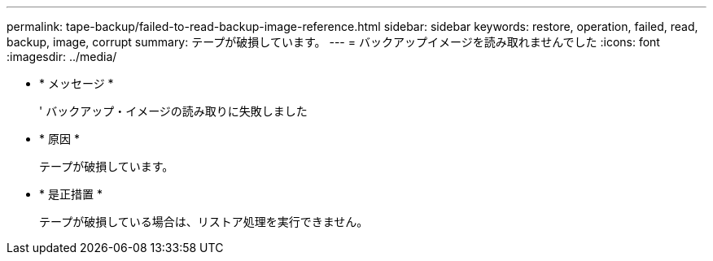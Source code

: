 ---
permalink: tape-backup/failed-to-read-backup-image-reference.html 
sidebar: sidebar 
keywords: restore, operation, failed, read, backup, image, corrupt 
summary: テープが破損しています。 
---
= バックアップイメージを読み取れませんでした
:icons: font
:imagesdir: ../media/


* * メッセージ *
+
' バックアップ・イメージの読み取りに失敗しました

* * 原因 *
+
テープが破損しています。

* * 是正措置 *
+
テープが破損している場合は、リストア処理を実行できません。


